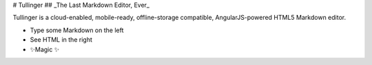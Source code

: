 # Tullinger
## _The Last Markdown Editor, Ever_

Tullinger is a cloud-enabled, mobile-ready, offline-storage compatible,
AngularJS-powered HTML5 Markdown editor.

- Type some Markdown on the left
- See HTML in the right
- ✨Magic ✨
